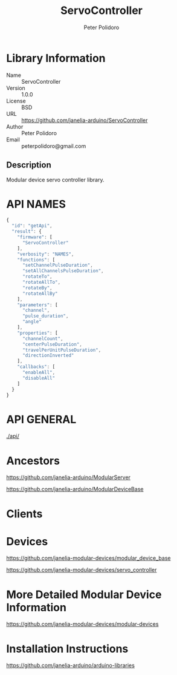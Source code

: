 #+TITLE: ServoController
#+AUTHOR: Peter Polidoro
#+EMAIL: peterpolidoro@gmail.com

* Library Information
  - Name :: ServoController
  - Version :: 1.0.0
  - License :: BSD
  - URL :: https://github.com/janelia-arduino/ServoController
  - Author :: Peter Polidoro
  - Email :: peterpolidoro@gmail.com

** Description

   Modular device servo controller library.

* API NAMES

  #+BEGIN_SRC js
    {
      "id": "getApi",
      "result": {
        "firmware": [
          "ServoController"
        ],
        "verbosity": "NAMES",
        "functions": [
          "setChannelPulseDuration",
          "setAllChannelsPulseDuration",
          "rotateTo",
          "rotateAllTo",
          "rotateBy",
          "rotateAllBy"
        ],
        "parameters": [
          "channel",
          "pulse_duration",
          "angle"
        ],
        "properties": [
          "channelCount",
          "centerPulseDuration",
          "travelPerUnitPulseDuration",
          "directionInverted"
        ],
        "callbacks": [
          "enableAll",
          "disableAll"
        ]
      }
    }
  #+END_SRC

* API GENERAL

  [[./api/]]

* Ancestors

  [[https://github.com/janelia-arduino/ModularServer]]

  [[https://github.com/janelia-arduino/ModularDeviceBase]]

* Clients

* Devices

  [[https://github.com/janelia-modular-devices/modular_device_base]]

  [[https://github.com/janelia-modular-devices/servo_controller]]

* More Detailed Modular Device Information

  [[https://github.com/janelia-modular-devices/modular-devices]]

* Installation Instructions

  [[https://github.com/janelia-arduino/arduino-libraries]]
